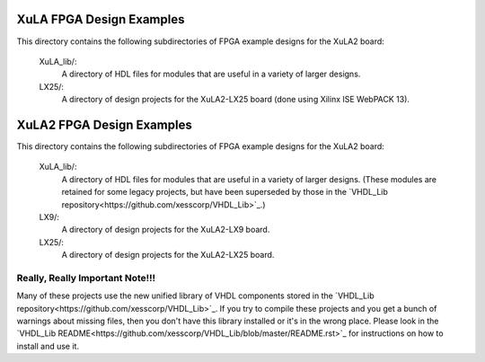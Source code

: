 ==========================================
XuLA FPGA Design Examples
==========================================

This directory contains the following subdirectories of FPGA example designs for the XuLA2 board:

    XuLA_lib/:
        A directory of HDL files for modules that are useful in a variety of larger designs.

    LX25/:
        A directory of design projects for the XuLA2-LX25 board (done using Xilinx ISE WebPACK 13).
                
==========================================
XuLA2 FPGA Design Examples
==========================================

This directory contains the following subdirectories of FPGA example designs for the XuLA2 board:

    XuLA_lib/:
        A directory of HDL files for modules that are useful in a variety of larger designs.
        (These modules are retained for some legacy projects, but have been superseded by those 
        in the `VHDL_Lib repository<https://github.com/xesscorp/VHDL_Lib>`_.)

    LX9/:
        A directory of design projects for the XuLA2-LX9 board.

    LX25/:
        A directory of design projects for the XuLA2-LX25 board.

        
Really, Really Important Note!!!
==========================================

Many of these projects use the new unified library of VHDL components stored in the
`VHDL_Lib repository<https://github.com/xesscorp/VHDL_Lib>`_. If you try to compile 
these projects and you get a bunch of warnings about missing files, then you don't 
have this library installed or it's in the wrong place. Please look in the 
`VHDL_Lib README<https://github.com/xesscorp/VHDL_Lib/blob/master/README.rst>`_ for 
instructions on how to install and use it.
